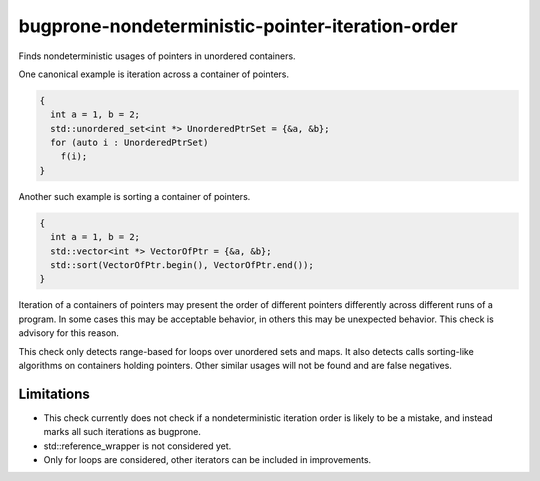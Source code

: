 .. title:: clang-tidy - bugprone-nondeterministic-pointer-iteration-order

bugprone-nondeterministic-pointer-iteration-order
=================================================

Finds nondeterministic usages of pointers in unordered containers.

One canonical example is iteration across a container of pointers.

.. code-block:: c++

  {
    int a = 1, b = 2;
    std::unordered_set<int *> UnorderedPtrSet = {&a, &b};
    for (auto i : UnorderedPtrSet)
      f(i);
  }

Another such example is sorting a container of pointers.

.. code-block:: c++

  {
    int a = 1, b = 2;
    std::vector<int *> VectorOfPtr = {&a, &b};
    std::sort(VectorOfPtr.begin(), VectorOfPtr.end());
  }

Iteration of a containers of pointers may present the order of different
pointers differently across different runs of a program. In some cases this
may be acceptable behavior, in others this may be unexpected behavior. This
check is advisory for this reason.

This check only detects range-based for loops over unordered sets and maps. It
also detects calls sorting-like algorithms on containers holding pointers.
Other similar usages will not be found and are false negatives.


Limitations
-----------

* This check currently does not check if a nondeterministic iteration order is
  likely to be a mistake, and instead marks all such iterations as bugprone.
* std::reference_wrapper is not considered yet.
* Only for loops are considered, other iterators can be included in
  improvements.
